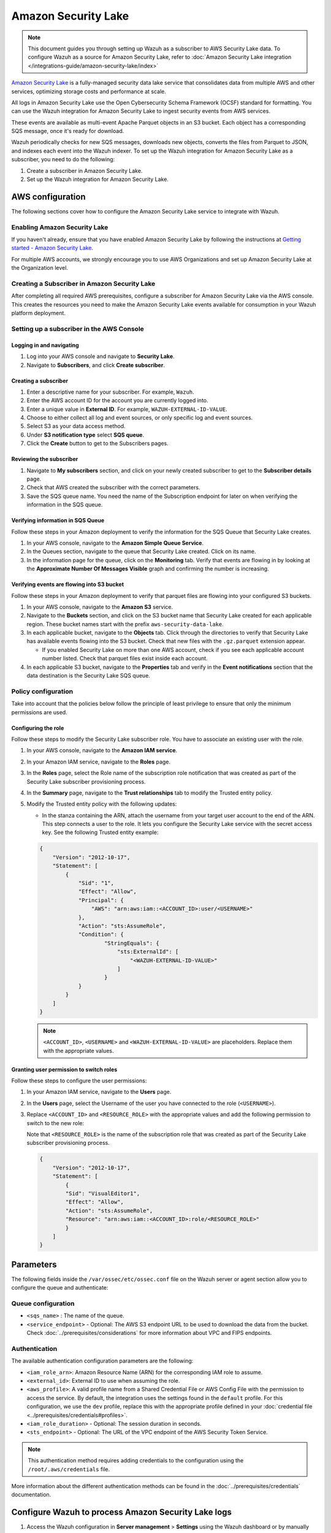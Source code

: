 .. Copyright (C) 2015, Wazuh, Inc.

.. meta::
   :description: The following sections cover how to configure the Amazon Security Lake service to integrate with Wazuh.

Amazon Security Lake
====================

.. note::

   This document guides you through setting up Wazuh as a subscriber to AWS Security Lake data. To configure Wazuh as a source for Amazon Security Lake, refer to :doc:`Amazon Security Lake integration </integrations-guide/amazon-security-lake/index>`

`Amazon Security Lake <https://aws.amazon.com/security-lake/>`__ is a fully-managed security data lake service that consolidates data from multiple AWS and other services, optimizing storage costs and performance at scale.

All logs in Amazon Security Lake use the Open Cybersecurity Schema Framework (OCSF) standard for formatting. You can use the Wazuh integration for Amazon Security Lake to ingest security events from AWS services.

These events are available as multi-event Apache Parquet objects in an S3 bucket. Each object has a corresponding SQS message, once it's ready for download.

Wazuh periodically checks for new SQS messages, downloads new objects, converts the files from Parquet to JSON, and indexes each event into the Wazuh indexer. To set up the Wazuh integration for Amazon Security Lake as a subscriber, you need to do the following:

#. Create a subscriber in Amazon Security Lake.
#. Set up the Wazuh integration for Amazon Security Lake.

AWS configuration
-----------------

The following sections cover how to configure the Amazon Security Lake service to integrate with Wazuh.

Enabling Amazon Security Lake
^^^^^^^^^^^^^^^^^^^^^^^^^^^^^

If you haven't already, ensure that you have enabled Amazon Security Lake by following the instructions at `Getting started - Amazon Security Lake <https://docs.aws.amazon.com/security-lake/latest/userguide/getting-started.html#enable-service>`__.

For multiple AWS accounts, we strongly encourage you to use AWS Organizations and set up Amazon Security Lake at the Organization level.

Creating a Subscriber in Amazon Security Lake
^^^^^^^^^^^^^^^^^^^^^^^^^^^^^^^^^^^^^^^^^^^^^

After completing all required AWS prerequisites, configure a subscriber for Amazon Security Lake via the AWS console. This creates the resources you need to make the Amazon Security Lake events available for consumption in your Wazuh platform deployment.

Setting up a subscriber in the AWS Console
^^^^^^^^^^^^^^^^^^^^^^^^^^^^^^^^^^^^^^^^^^

Logging in and navigating
~~~~~~~~~~~~~~~~~~~~~~~~~

#. Log into your AWS console and navigate to **Security Lake**.
#. Navigate to **Subscribers**, and click **Create subscriber**.

Creating a subscriber
~~~~~~~~~~~~~~~~~~~~~

#. Enter a descriptive name for your subscriber. For example, ``Wazuh``.
#. Enter the AWS account ID for the account you are currently logged into.
#. Enter a unique value in **External ID**. For example, ``WAZUH-EXTERNAL-ID-VALUE``.
#. Choose to either collect all log and event sources, or only specific log and event sources.
#. Select S3 as your data access method.
#. Under **S3 notification type** select **SQS queue**.
#. Click the **Create** button to get to the Subscribers pages.

Reviewing the subscriber
~~~~~~~~~~~~~~~~~~~~~~~~

#. Navigate to **My subscribers** section, and click on your newly created subscriber to get to the **Subscriber details** page.
#. Check that AWS created the subscriber with the correct parameters.
#. Save the SQS queue name. You need the name of the Subscription endpoint for later on when verifying the information in the SQS queue.

Verifying information in SQS Queue
~~~~~~~~~~~~~~~~~~~~~~~~~~~~~~~~~~

Follow these steps in your Amazon deployment to verify the information for the SQS Queue that Security Lake creates.

#. In your AWS console, navigate to the **Amazon Simple Queue Service**.
#. In the Queues section, navigate to the queue that Security Lake created. Click on its name.
#. In the information page for the queue, click on the **Monitoring** tab. Verify that events are flowing in by looking at the **Approximate Number Of Messages Visible** graph and confirming the number is increasing.

Verifying events are flowing into S3 bucket
~~~~~~~~~~~~~~~~~~~~~~~~~~~~~~~~~~~~~~~~~~~

Follow these steps in your Amazon deployment to verify that parquet files are flowing into your configured S3 buckets.

#. In your AWS console, navigate to the **Amazon S3** service.
#. Navigate to the **Buckets** section, and click on the S3 bucket name that Security Lake created for each applicable region. These bucket names start with the prefix ``aws-security-data-lake``.
#. In each applicable bucket, navigate to the **Objects** tab. Click through the directories to verify that Security Lake has available events flowing into the S3 bucket. Check that new files with the ``.gz.parquet`` extension appear.

   -  If you enabled Security Lake on more than one AWS account, check if you see each applicable account number listed. Check that parquet files exist inside each account.

#. In each applicable S3 bucket, navigate to the **Properties** tab and verify in the **Event notifications** section that the data destination is the Security Lake SQS queue.

.. _security_lake_policy_configuration:

Policy configuration
^^^^^^^^^^^^^^^^^^^^

Take into account that the policies below follow the principle of least privilege to ensure that only the minimum permissions are used.

Configuring the role
~~~~~~~~~~~~~~~~~~~~

Follow these steps to modify the Security Lake subscriber role. You have to associate an existing user with the role.

#. In your AWS console, navigate to the **Amazon IAM service**.
#. In your Amazon IAM service, navigate to the **Roles** page.
#. In the **Roles** page, select the Role name of the subscription role notification that was created as part of the Security Lake subscriber provisioning process.
#. In the **Summary** page, navigate to the **Trust relationships** tab to modify the Trusted entity policy.
#. Modify the Trusted entity policy with the following updates:

   -  In the stanza containing the ARN, attach the username from your target user account to the end of the ARN. This step connects a user to the role. It lets you configure the Security Lake service with the secret access key. See the following Trusted entity example:

   .. code-block:: json

      {
          "Version": "2012-10-17",
          "Statement": [
              {
                  "Sid": "1",
                  "Effect": "Allow",
                  "Principal": {
                      "AWS": "arn:aws:iam::<ACCOUNT_ID>:user/<USERNAME>"
                  },
                  "Action": "sts:AssumeRole",
                  "Condition": {
                          "StringEquals": {
                              "sts:ExternalId": [
                                  "<WAZUH-EXTERNAL-ID-VALUE>"
                              ]
                          }
                  }
              }
          ]
      }

   .. note::

      ``<ACCOUNT_ID>``, ``<USERNAME>`` and ``<WAZUH-EXTERNAL-ID-VALUE>`` are placeholders.  Replace them with the appropriate values.

Granting user permission to switch roles
~~~~~~~~~~~~~~~~~~~~~~~~~~~~~~~~~~~~~~~~

Follow these steps to configure the user permissions:

#. In your Amazon IAM service, navigate to the **Users** page.
#. In the **Users** page, select the Username of the user you have connected to the role (``<USERNAME>``).
#. Replace ``<ACCOUNT_ID>`` and ``<RESOURCE_ROLE>`` with the appropriate values and add the following permission to switch to the new role:

   Note that ``<RESOURCE_ROLE>`` is the name of the subscription role that was created as part of the Security Lake subscriber provisioning process.

   .. code-block:: json

      {
          "Version": "2012-10-17",
          "Statement": [
              {
              "Sid": "VisualEditor1",
              "Effect": "Allow",
              "Action": "sts:AssumeRole",
              "Resource": "arn:aws:iam::<ACCOUNT_ID>:role/<RESOURCE_ROLE>"
              }
          ]
      }

Parameters
----------

The following fields inside the ``/var/ossec/etc/ossec.conf`` file on the Wazuh server or agent section allow you to configure the queue and authenticate:

Queue configuration
^^^^^^^^^^^^^^^^^^^

-  ``<sqs_name>`` : The name of the queue.
-  ``<service_endpoint>`` - Optional: The AWS S3 endpoint URL to be used to download the data from the bucket. Check :doc:`../prerequisites/considerations` for more information about VPC and FIPS endpoints.

Authentication
^^^^^^^^^^^^^^

The available authentication configuration parameters are the following:

-  ``<iam_role_arn>``: Amazon Resource Name (ARN) for the corresponding IAM role to assume.
-  ``<external_id>``: External ID to use when assuming the role.
-  ``<aws_profile>``: A valid profile name from a Shared Credential File or AWS Config File with the permission to access the service. By default, the integration uses the settings found in the ``default`` profile. For this configuration, we use the ``dev`` profile, replace this with the appropriate profile defined in your :doc:`credential file <../prerequisites/credentials#profiles>`.
-  ``<iam_role_duration>`` - Optional: The session duration in seconds.
-  ``<sts_endpoint>`` - Optional: The URL of the VPC endpoint of the AWS Security Token Service.

.. note::

   This authentication method requires adding credentials to the configuration using the ``/root/.aws/credentials`` file.

More information about the different authentication methods can be found in the :doc:`../prerequisites/credentials` documentation.

Configure Wazuh to process Amazon Security Lake logs
----------------------------------------------------

#. Access the Wazuh configuration in **Server management** > **Settings** using the Wazuh dashboard or by manually editing the ``/var/ossec/etc/ossec.conf`` file in the Wazuh server or agent.

   .. thumbnail:: /images/cloud-security/aws/security-lake/01-wazuh-configuration.png
      :align: center
      :width: 80%

   .. thumbnail:: /images/cloud-security/aws/security-lake/02-wazuh-configuration.png
      :align: center
      :width: 80%

#. Add the following :doc:`Wazuh module for AWS </user-manual/reference/ossec-conf/wodle-s3>` configuration block to enable the integration with Amazon Security Lake.

   .. code-block:: xml

      <wodle name="aws-s3">
          <disabled>no</disabled>
          <interval>1h</interval>
          <run_on_start>yes</run_on_start>
          <subscriber type="security_lake">
              <sqs_name>sqs-security-lake-main-queue</sqs_name>
              <iam_role_arn>arn:aws:iam::xxxxxxxxxxx:role/ASL-Role</iam_role_arn>
              <iam_role_duration>1300</iam_role_duration>
              <external_id><WAZUH-EXTERNAL-ID-VALUE></external_id>
              <aws_profile>dev</aws_profile>
              <sts_endpoint>xxxxxx.sts.region.vpce.amazonaws.com</sts_endpoint>
              <service_endpoint>https://bucket.xxxxxx.s3.region.vpce.amazonaws.com</service_endpoint>
          </subscriber>
      </wodle>

#. After setting the required parameters, restart Wazuh to apply the changes. The service can be manually restarted using the following command outside the Wazuh dashboard:

   -  Wazuh manager:

      .. code-block:: console

         # systemctl restart wazuh-manager

   -  Wazuh agent:

      .. code-block:: console

         # systemctl restart wazuh-agent

.. note::

   The Wazuh module for AWS execution time varies depending on the number of notifications present in the queue. This affects the time to display alerts on the Wazuh dashboard. If the ``<interval>`` value is less than the execution time, the :ref:`Interval overtaken <interval_overtaken_message>` message appears in the ``/var/ossec/logs/ossec.log`` file.

Visualizing alerts in Wazuh dashboard
-------------------------------------

Once you set the configuration and restart the manager, you can visualize the Amazon Security Lake alerts on the Wazuh dashboard. To do this, go to the **Threat Hunting** module. Apply the filter ``rule.groups: amazon_security_lake`` for an easier visualization.

.. thumbnail:: /images/cloud-security/aws/security-lake/1-wazuh-dashboard.png
   :align: center
   :width: 80%
